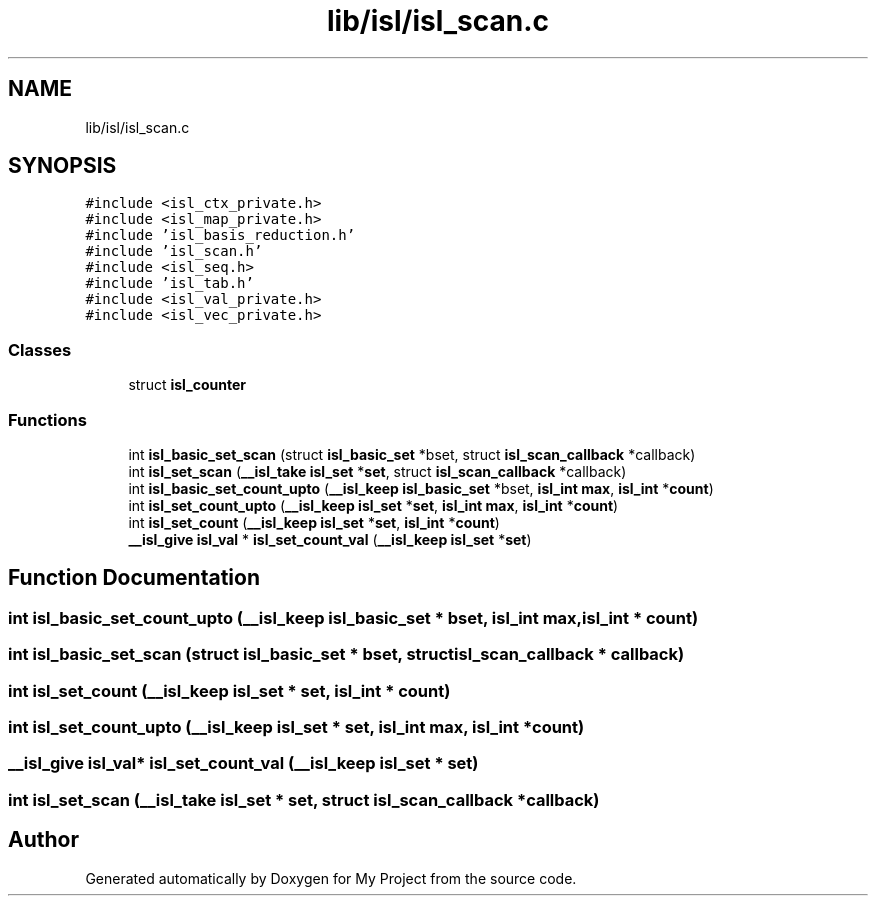 .TH "lib/isl/isl_scan.c" 3 "Sun Jul 12 2020" "My Project" \" -*- nroff -*-
.ad l
.nh
.SH NAME
lib/isl/isl_scan.c
.SH SYNOPSIS
.br
.PP
\fC#include <isl_ctx_private\&.h>\fP
.br
\fC#include <isl_map_private\&.h>\fP
.br
\fC#include 'isl_basis_reduction\&.h'\fP
.br
\fC#include 'isl_scan\&.h'\fP
.br
\fC#include <isl_seq\&.h>\fP
.br
\fC#include 'isl_tab\&.h'\fP
.br
\fC#include <isl_val_private\&.h>\fP
.br
\fC#include <isl_vec_private\&.h>\fP
.br

.SS "Classes"

.in +1c
.ti -1c
.RI "struct \fBisl_counter\fP"
.br
.in -1c
.SS "Functions"

.in +1c
.ti -1c
.RI "int \fBisl_basic_set_scan\fP (struct \fBisl_basic_set\fP *bset, struct \fBisl_scan_callback\fP *callback)"
.br
.ti -1c
.RI "int \fBisl_set_scan\fP (\fB__isl_take\fP \fBisl_set\fP *\fBset\fP, struct \fBisl_scan_callback\fP *callback)"
.br
.ti -1c
.RI "int \fBisl_basic_set_count_upto\fP (\fB__isl_keep\fP \fBisl_basic_set\fP *bset, \fBisl_int\fP \fBmax\fP, \fBisl_int\fP *\fBcount\fP)"
.br
.ti -1c
.RI "int \fBisl_set_count_upto\fP (\fB__isl_keep\fP \fBisl_set\fP *\fBset\fP, \fBisl_int\fP \fBmax\fP, \fBisl_int\fP *\fBcount\fP)"
.br
.ti -1c
.RI "int \fBisl_set_count\fP (\fB__isl_keep\fP \fBisl_set\fP *\fBset\fP, \fBisl_int\fP *\fBcount\fP)"
.br
.ti -1c
.RI "\fB__isl_give\fP \fBisl_val\fP * \fBisl_set_count_val\fP (\fB__isl_keep\fP \fBisl_set\fP *\fBset\fP)"
.br
.in -1c
.SH "Function Documentation"
.PP 
.SS "int isl_basic_set_count_upto (\fB__isl_keep\fP \fBisl_basic_set\fP * bset, \fBisl_int\fP max, \fBisl_int\fP * count)"

.SS "int isl_basic_set_scan (struct \fBisl_basic_set\fP * bset, struct \fBisl_scan_callback\fP * callback)"

.SS "int isl_set_count (\fB__isl_keep\fP \fBisl_set\fP * set, \fBisl_int\fP * count)"

.SS "int isl_set_count_upto (\fB__isl_keep\fP \fBisl_set\fP * set, \fBisl_int\fP max, \fBisl_int\fP * count)"

.SS "\fB__isl_give\fP \fBisl_val\fP* isl_set_count_val (\fB__isl_keep\fP \fBisl_set\fP * set)"

.SS "int isl_set_scan (\fB__isl_take\fP \fBisl_set\fP * set, struct \fBisl_scan_callback\fP * callback)"

.SH "Author"
.PP 
Generated automatically by Doxygen for My Project from the source code\&.
